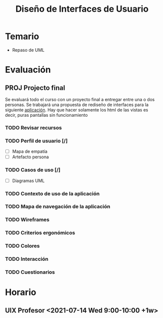 #+title: Diseño de Interfaces de Usuario

* Temario
+ Repaso de UML

* Evaluación

** PROJ Projecto final
DEADLINE: <2021-08-17 Tue>
Se evaluará todo el curso con un proyecto final a entregar entre una o dos
personas. Se trabajará una propuesta de rediseño de interfaces para la siguiente
[[http://sistemasusables.com/aplicacion/logaritmo/inicio.html][aplicación]]. Hay
que hacer solamente los html de las vistas es decir, puras pantallas sin funcionamiento

*** TODO Revisar recursos
SCHEDULED: <2021-07-12 Mon>
*** TODO Perfil de usuario [/]
+ [ ] Mapa de empatía
+ [ ] Artefacto persona
*** TODO Casos de uso [/]
+ [ ] Diagramas UML
*** TODO Contexto de uso de la aplicación
*** TODO Mapa de navegación de la aplicación
*** TODO Wireframes
*** TODO Criterios ergonómicos
*** TODO Colores
*** TODO Interacción
*** TODO Cuestionarios

* Horario

** UIX Profesor <2021-07-14 Wed 9:00-10:00 +1w>
